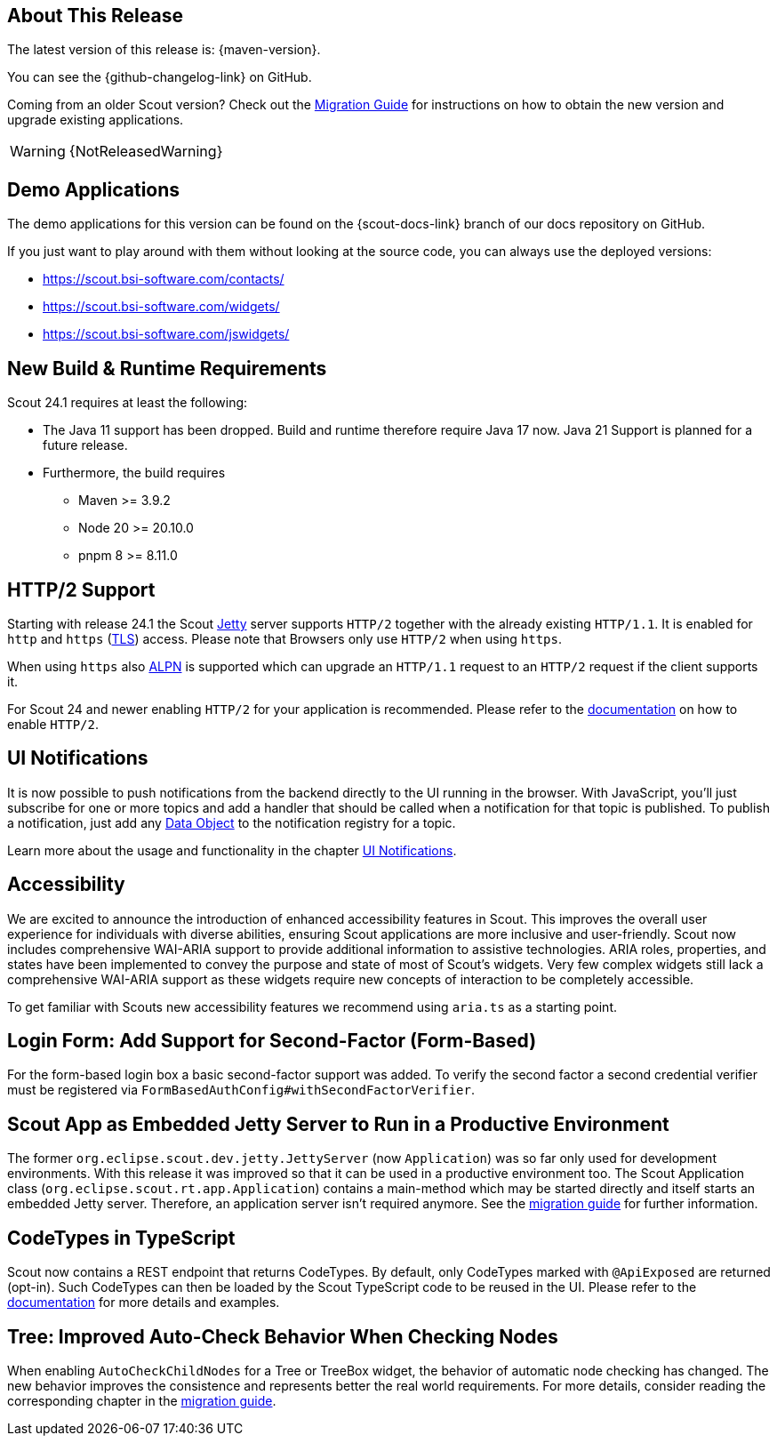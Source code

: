 ////
Howto:
- Write this document such that it helps people to discover new features and other important changes of this release.
- Chronological order is not necessary.
- Describe necessary migration steps in the MigrationGuide document.
- Use "WARNING: {NotReleasedWarning}" on its own line to mark parts about not yet released code (also add a "(since <version>)" suffix to the chapter title)
- Use "title case" in chapter titles (https://english.stackexchange.com/questions/14/)
////
== About This Release

The latest version of this release is: {maven-version}.

You can see the {github-changelog-link} on GitHub.

Coming from an older Scout version? Check out the xref:migration:migration-guide.adoc[Migration Guide] for instructions on how to obtain the new version and upgrade existing applications.

WARNING: {NotReleasedWarning}

//The following enhancements were made after the initial {scout-version} release.
//
//==== 24.1.1
//
// The initial release of this version was *24.1.xyz*.
//
//WARNING: {NotReleasedWarning}
//
//(Section intentionally left blank for possible future release)
//
// * <<New Feature (since 24.1.xyz)>>
//
// ==== Upcoming -- No Planned Release Date
//
// The following changes were made after the latest official release build. No release date has been fixed yet.
//
// WARNING: {NotReleasedWarning}
//
// * <<New Feature (since 24.1.xyz)>>

== Demo Applications

The demo applications for this version can be found on the {scout-docs-link} branch of our docs repository on GitHub.

If you just want to play around with them without looking at the source code, you can always use the deployed versions:

* https://scout.bsi-software.com/contacts/
* https://scout.bsi-software.com/widgets/
* https://scout.bsi-software.com/jswidgets/

// ----------------------------------------------------------------------------

== New Build & Runtime Requirements

Scout 24.1 requires at least the following:

* The Java 11 support has been dropped. Build and runtime therefore require Java 17 now. Java 21 Support is planned for a future release.
* Furthermore, the build requires
** Maven >= 3.9.2
** Node 20 >= 20.10.0
** pnpm 8 >= 8.11.0

== HTTP/2 Support

Starting with release 24.1 the Scout https://eclipse.dev/jetty/[Jetty] server supports `HTTP/2` together with the already existing `HTTP/1.1`. It is enabled for `http` and `https` (https://en.wikipedia.org/wiki/Transport_Layer_Security[TLS]) access.
Please note that Browsers only use `HTTP/2` when using `https`.

When using `https` also https://en.wikipedia.org/wiki/Application-Layer_Protocol_Negotiation[ALPN] is supported which can upgrade an `HTTP/1.1` request to an `HTTP/2` request if the client supports it.

For Scout 24 and newer enabling `HTTP/2` for your application is recommended. Please refer to the xref:technical-guide:user-interface/browser-support.adoc[documentation] on how to enable `HTTP/2`.

== UI Notifications

It is now possible to push notifications from the backend directly to the UI running in the browser.
With JavaScript, you'll just subscribe for one or more topics and add a handler that should be called when a notification for that topic is published.
To publish a notification, just add any xref:technical-guide:working-with-data/data-object.adoc[Data Object] to the notification registry for a topic.

Learn more about the usage and functionality in the chapter xref:technical-guide:working-with-data/ui-notifications.adoc[UI Notifications].

== Accessibility

We are excited to announce the introduction of enhanced accessibility features in Scout.
This improves the overall user experience for individuals with diverse abilities, ensuring Scout applications are more inclusive and user-friendly.
Scout now includes comprehensive WAI-ARIA support to provide additional information to assistive technologies.
ARIA roles, properties, and states have been implemented to convey the purpose and state of most of Scout's widgets.
Very few complex widgets still lack a comprehensive WAI-ARIA support as these widgets require new concepts of interaction to be completely accessible.

To get familiar with Scouts new accessibility features we recommend using `aria.ts` as a starting point.

== Login Form: Add Support for Second-Factor (Form-Based)

For the form-based login box a basic second-factor support was added.
To verify the second factor a second credential verifier must be registered via `FormBasedAuthConfig#withSecondFactorVerifier`.

== Scout App as Embedded Jetty Server to Run in a Productive Environment

The former `org.eclipse.scout.dev.jetty.JettyServer` (now `Application`) was so far only used for development environments.
With this release it was improved so that it can be used in a productive environment too.
The Scout Application class (`org.eclipse.scout.rt.app.Application`) contains a main-method which may be started directly and itself starts an embedded Jetty server.
Therefore, an application server isn't required anymore.
See the xref:migration:partial$migration-guide-24.1.adoc#cha-jettyserver[migration guide] for further information.

== CodeTypes in TypeScript

Scout now contains a REST endpoint that returns CodeTypes. By default, only CodeTypes marked with `@ApiExposed` are returned (opt-in).
Such CodeTypes can then be loaded by the Scout TypeScript code to be reused in the UI.
Please refer to the xref:technical-guide:working-with-data/code-type.adoc#codetypes-in-typescript[documentation] for more details and examples.

== Tree: Improved Auto-Check Behavior When Checking Nodes

When enabling `AutoCheckChildNodes` for a Tree or TreeBox widget, the behavior of automatic node checking has changed.
The new behavior improves the consistence and represents better the real world requirements. For more details, consider
reading the corresponding chapter in the
xref:migration:partial$migration-guide-24.1.adoc#tree-improved-auto-check-behavior-when-checking-nodes[migration guide].
